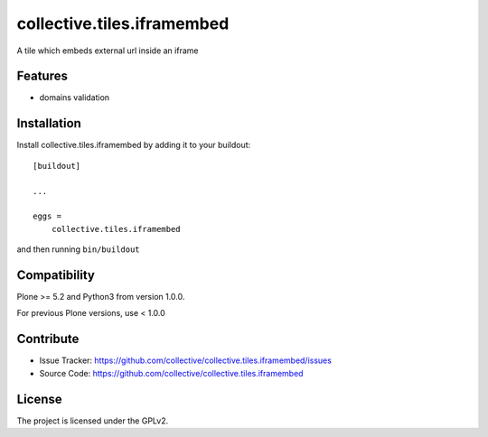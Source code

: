 .. This README is meant for consumption by humans and pypi. Pypi can render rst files so please do not use Sphinx features.
   If you want to learn more about writing documentation, please check out: http://docs.plone.org/about/documentation_styleguide_addons.html
   This text does not appear on pypi or github. It is a comment.

==============================================================================
collective.tiles.iframembed
==============================================================================

A tile which embeds external url inside an iframe

Features
--------

- domains validation


Installation
------------

Install collective.tiles.iframembed by adding it to your buildout::

    [buildout]

    ...

    eggs =
        collective.tiles.iframembed


and then running ``bin/buildout``

Compatibility
-------------

Plone >= 5.2 and Python3 from version 1.0.0.

For previous Plone versions, use < 1.0.0


Contribute
----------

- Issue Tracker: https://github.com/collective/collective.tiles.iframembed/issues
- Source Code: https://github.com/collective/collective.tiles.iframembed


License
-------

The project is licensed under the GPLv2.

